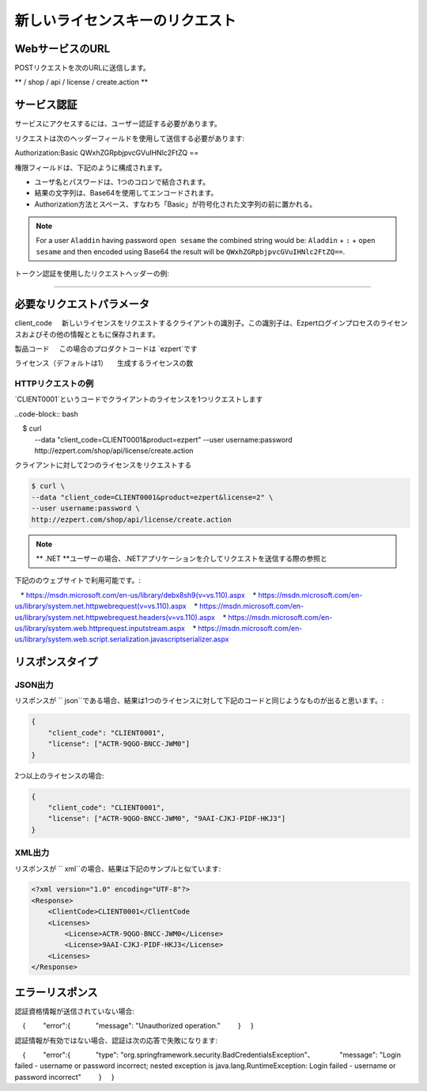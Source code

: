 新しいライセンスキーのリクエスト
==========

WebサービスのURL
-------------------

POSTリクエストを次のURLに送信します。

** / shop / api / license / create.action **



サービス認証
------------------------

サービスにアクセスするには、ユーザー認証する必要があります。

リクエストは次のヘッダーフィールドを使用して送信する必要があります::

Authorization:Basic QWxhZGRpbjpvcGVuIHNlc2FtZQ ==

権限フィールドは、下記のように構成されます。

- ユーザ名とパスワードは、1つのコロンで結合されます。
- 結果の文字列は、Base64を使用してエンコードされます。
- Authorization方法とスペース、すなわち「Basic」が符号化された文字列の前に置かれる。

.. note:: For a user ``Aladdin`` having password ``open sesame`` the combined string would be:
   ``Aladdin`` + ``:`` + ``open sesame`` 
   and then encoded using Base64 the result will be ``QWxhZGRpbjpvcGVuIHNlc2FtZQ==``.


トークン認証を使用したリクエストヘッダーの例:

.. code-block:: none
    :linenos:
    :emphasize-lines: 5

    POST /ezpert/api/license/create.action HTTP/1.1
    ...
    Origin: http://localhost:8003
    User-Agent: Mozilla/5.0 (Windows NT 6.1; WOW64) AppleWebKit/537.36 (KHTML, like Gecko) Chrome/53.0.2785.143 Safari/537.36
    Authorization: Token ZGlzY28xMjM0OltCQDFiNDVkODE=
    Content-Type: application/x-www-form-urlencoded
    Referer: http://localhost:8003/acx/index.jsp
    ...

---------------




必要なリクエストパラメータ
------------------------------

client_code
    新しいライセンスをリクエストするクライアントの識別子。この識別子は、Ezpertログインプロセスのライセンスおよびその他の情報とともに保存されます。

製品コード
    この場合のプロダクトコードは `ezpert`です

ライセンス（デフォルトは1）
    生成するライセンスの数


HTTPリクエストの例
^^^^^^^^^^^^^^^^^^^^^^^^^^^^^

`CLIENT0001`というコードでクライアントのライセンスを1つリクエストします

..code-block:: bash

    $ curl \
    --data "client_code=CLIENT0001&product=ezpert" \
    --user username:password \
    http://ezpert.com/shop/api/license/create.action

クライアントに対して2つのライセンスをリクエストする

.. code-block:: bash

    $ curl \
    --data "client_code=CLIENT0001&product=ezpert&license=2" \
    --user username:password \
    http://ezpert.com/shop/api/license/create.action


.. note ::上記のサンプルはlinuxで `` curl``コマンドを利用していますので、使用環境に合わせて試す必要があります。

.. note :: ** .NET **ユーザーの場合、.NETアプリケーションを介してリクエストを送信する際の参照と
下記ののウェブサイトで利用可能です。:
   
   * https://msdn.microsoft.com/en-us/library/debx8sh9(v=vs.110).aspx
   * https://msdn.microsoft.com/en-us/library/system.net.httpwebrequest(v=vs.110).aspx
   * https://msdn.microsoft.com/en-us/library/system.net.httpwebrequest.headers(v=vs.110).aspx
   * https://msdn.microsoft.com/en-us/library/system.web.httprequest.inputstream.aspx
   * https://msdn.microsoft.com/en-us/library/system.web.script.serialization.javascriptserializer.aspx

リスポンスタイプ
---------------

JSON出力
^^^^^^^^^^^^^^^^^

リスポンスが `` json``である場合、結果は1つのライセンスに対して下記のコードと同じようなものが出ると思います。:

.. code-block:: json

    {
        "client_code": "CLIENT0001",
        "license": ["ACTR-9QGO-BNCC-JWM0"]
    }

2つ以上のライセンスの場合:

.. code-block:: json

    {
        "client_code": "CLIENT0001",
        "license": ["ACTR-9QGO-BNCC-JWM0", "9AAI-CJKJ-PIDF-HKJ3"]
    }


XML出力
^^^^^^^^^^^^^^^

リスポンスが `` xml``の場合、結果は下記のサンプルと似ています:

.. code-block:: xml

    <?xml version="1.0" encoding="UTF-8"?>
    <Response>
        <ClientCode>CLIENT0001</ClientCode
        <Licenses>
            <License>ACTR-9QGO-BNCC-JWM0</License>
            <License>9AAI-CJKJ-PIDF-HKJ3</License>
        <Licenses>
    </Response>


エラーリスポンス
---------------------

認証資格情報が送信されていない場合::

    {
        "error":{
            "message": "Unauthorized operation."
        }
    }

認証情報が有効ではない場合、認証は次の応答で失敗になります::

    {
        "error":{
            "type": "org.springframework.security.BadCredentialsException"、
            "message": "Login failed - username or password incorrect; nested exception is java.lang.RuntimeException: Login failed - username or password incorrect"
        }
    }

